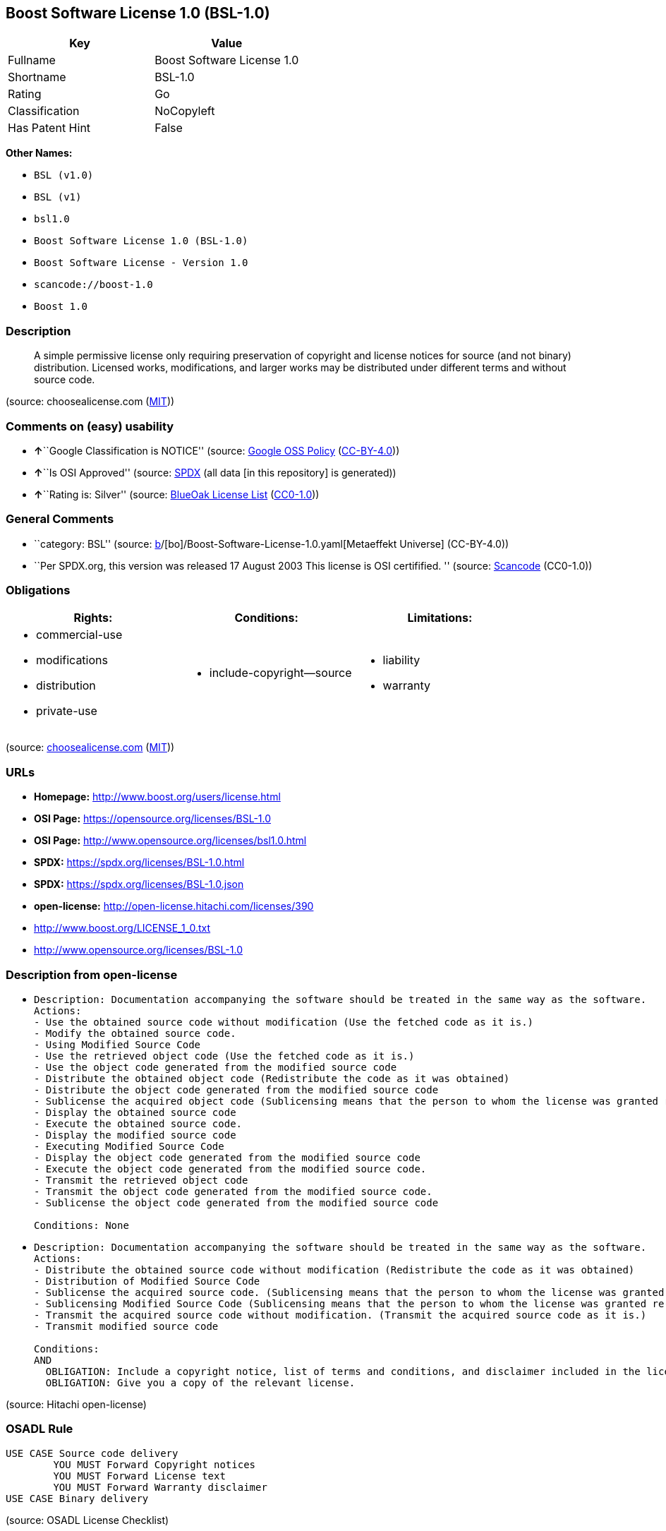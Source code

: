 == Boost Software License 1.0 (BSL-1.0)

[cols=",",options="header",]
|===
|Key |Value
|Fullname |Boost Software License 1.0
|Shortname |BSL-1.0
|Rating |Go
|Classification |NoCopyleft
|Has Patent Hint |False
|===

*Other Names:*

* `BSL (v1.0)`
* `BSL (v1)`
* `bsl1.0`
* `Boost Software License 1.0 (BSL-1.0)`
* `Boost Software License - Version 1.0`
* `scancode://boost-1.0`
* `Boost 1.0`

=== Description

____
A simple permissive license only requiring preservation of copyright and
license notices for source (and not binary) distribution. Licensed
works, modifications, and larger works may be distributed under
different terms and without source code.
____

(source: choosealicense.com
(https://github.com/github/choosealicense.com/blob/gh-pages/LICENSE.md[MIT]))

=== Comments on (easy) usability

* **↑**``Google Classification is NOTICE'' (source:
https://opensource.google.com/docs/thirdparty/licenses/[Google OSS
Policy]
(https://creativecommons.org/licenses/by/4.0/legalcode[CC-BY-4.0]))
* **↑**``Is OSI Approved'' (source:
https://spdx.org/licenses/BSL-1.0.html[SPDX] (all data [in this
repository] is generated))
* **↑**``Rating is: Silver'' (source:
https://blueoakcouncil.org/list[BlueOak License List]
(https://raw.githubusercontent.com/blueoakcouncil/blue-oak-list-npm-package/master/LICENSE[CC0-1.0]))

=== General Comments

* ``category: BSL'' (source:
https://github.com/org-metaeffekt/metaeffekt-universe/blob/main/src/main/resources/ae-universe/[b]/[bo]/Boost-Software-License-1.0.yaml[Metaeffekt
Universe] (CC-BY-4.0))
* ``Per SPDX.org, this version was released 17 August 2003 This license
is OSI certifified. '' (source:
https://github.com/nexB/scancode-toolkit/blob/develop/src/licensedcode/data/licenses/boost-1.0.yml[Scancode]
(CC0-1.0))

=== Obligations

[cols=",,",options="header",]
|===
|Rights: |Conditions: |Limitations:
a|
* commercial-use
* modifications
* distribution
* private-use

a|
* include-copyright--source

a|
* liability
* warranty

|===

(source:
https://github.com/github/choosealicense.com/blob/gh-pages/_licenses/bsl-1.0.txt[choosealicense.com]
(https://github.com/github/choosealicense.com/blob/gh-pages/LICENSE.md[MIT]))

=== URLs

* *Homepage:* http://www.boost.org/users/license.html
* *OSI Page:* https://opensource.org/licenses/BSL-1.0
* *OSI Page:* http://www.opensource.org/licenses/bsl1.0.html
* *SPDX:* https://spdx.org/licenses/BSL-1.0.html
* *SPDX:* https://spdx.org/licenses/BSL-1.0.json
* *open-license:* http://open-license.hitachi.com/licenses/390
* http://www.boost.org/LICENSE_1_0.txt
* http://www.opensource.org/licenses/BSL-1.0

=== Description from open-license

* {blank}
+
....
Description: Documentation accompanying the software should be treated in the same way as the software.
Actions:
- Use the obtained source code without modification (Use the fetched code as it is.)
- Modify the obtained source code.
- Using Modified Source Code
- Use the retrieved object code (Use the fetched code as it is.)
- Use the object code generated from the modified source code
- Distribute the obtained object code (Redistribute the code as it was obtained)
- Distribute the object code generated from the modified source code
- Sublicense the acquired object code (Sublicensing means that the person to whom the license was granted re-grants the license granted to a third party.)
- Display the obtained source code
- Execute the obtained source code.
- Display the modified source code
- Executing Modified Source Code
- Display the object code generated from the modified source code
- Execute the object code generated from the modified source code.
- Transmit the retrieved object code
- Transmit the object code generated from the modified source code.
- Sublicense the object code generated from the modified source code

Conditions: None
....
* {blank}
+
....
Description: Documentation accompanying the software should be treated in the same way as the software.
Actions:
- Distribute the obtained source code without modification (Redistribute the code as it was obtained)
- Distribution of Modified Source Code
- Sublicense the acquired source code. (Sublicensing means that the person to whom the license was granted re-grants the license granted to a third party.)
- Sublicensing Modified Source Code (Sublicensing means that the person to whom the license was granted re-grants the license granted to a third party.)
- Transmit the acquired source code without modification. (Transmit the acquired source code as it is.)
- Transmit modified source code

Conditions:
AND
  OBLIGATION: Include a copyright notice, list of terms and conditions, and disclaimer included in the license
  OBLIGATION: Give you a copy of the relevant license.

....

(source: Hitachi open-license)

=== OSADL Rule

....
USE CASE Source code delivery
	YOU MUST Forward Copyright notices
	YOU MUST Forward License text
	YOU MUST Forward Warranty disclaimer
USE CASE Binary delivery
....

(source: OSADL License Checklist)

=== Text

....
Boost Software License - Version 1.0 - August 17th, 2003

Permission is hereby granted, free of charge, to any person or organization
obtaining a copy of the software and accompanying documentation covered by
this license (the "Software") to use, reproduce, display, distribute,
execute, and transmit the Software, and to prepare derivative works of the
Software, and to permit third-parties to whom the Software is furnished to
do so, all subject to the following:

The copyright notices in the Software and this entire statement, including
the above license grant, this restriction and the following disclaimer,
must be included in all copies of the Software, in whole or in part, and
all derivative works of the Software, unless such copies or derivative
works are solely in the form of machine-executable object code generated by
a source language processor.

THE SOFTWARE IS PROVIDED "AS IS", WITHOUT WARRANTY OF ANY KIND, EXPRESS OR
IMPLIED, INCLUDING BUT NOT LIMITED TO THE WARRANTIES OF MERCHANTABILITY,
FITNESS FOR A PARTICULAR PURPOSE, TITLE AND NON-INFRINGEMENT. IN NO EVENT
SHALL THE COPYRIGHT HOLDERS OR ANYONE DISTRIBUTING THE SOFTWARE BE LIABLE
FOR ANY DAMAGES OR OTHER LIABILITY, WHETHER IN CONTRACT, TORT OR OTHERWISE,
ARISING FROM, OUT OF OR IN CONNECTION WITH THE SOFTWARE OR THE USE OR OTHER
DEALINGS IN THE SOFTWARE.
....

'''''

=== Raw Data

==== Facts

* LicenseName
* Override
* Override
* https://blueoakcouncil.org/list[BlueOak License List]
(https://raw.githubusercontent.com/blueoakcouncil/blue-oak-list-npm-package/master/LICENSE[CC0-1.0])
* https://github.com/github/choosealicense.com/blob/gh-pages/_licenses/bsl-1.0.txt[choosealicense.com]
(https://github.com/github/choosealicense.com/blob/gh-pages/LICENSE.md[MIT])
* https://opensource.google.com/docs/thirdparty/licenses/[Google OSS
Policy]
(https://creativecommons.org/licenses/by/4.0/legalcode[CC-BY-4.0])
* https://github.com/org-metaeffekt/metaeffekt-universe/blob/main/src/main/resources/ae-universe/[b]/[bo]/Boost-Software-License-1.0.yaml[Metaeffekt
Universe] (CC-BY-4.0)
* https://github.com/okfn/licenses/blob/master/licenses.csv[Open
Knowledge International]
(https://opendatacommons.org/licenses/pddl/1-0/[PDDL-1.0])
* https://www.osadl.org/fileadmin/checklists/unreflicenses/BSL-1.0.txt[OSADL
License Checklist] (NOASSERTION)
* https://opensource.org/licenses/[OpenSourceInitiative]
(https://creativecommons.org/licenses/by/4.0/legalcode[CC-BY-4.0])
* https://github.com/finos/OSLC-handbook/blob/master/src/BSL-1.0.yaml[finos/OSLC-handbook]
(https://creativecommons.org/licenses/by/4.0/legalcode[CC-BY-4.0])
* https://github.com/OpenChain-Project/curriculum/raw/ddf1e879341adbd9b297cd67c5d5c16b2076540b/policy-template/Open%20Source%20Policy%20Template%20for%20OpenChain%20Specification%201.2.ods[OpenChainPolicyTemplate]
(CC0-1.0)
* https://github.com/Hitachi/open-license[Hitachi open-license]
(CDLA-Permissive-1.0)
* https://spdx.org/licenses/BSL-1.0.html[SPDX] (all data [in this
repository] is generated)
* https://github.com/nexB/scancode-toolkit/blob/develop/src/licensedcode/data/licenses/boost-1.0.yml[Scancode]
(CC0-1.0)
* https://en.wikipedia.org/wiki/Comparison_of_free_and_open-source_software_licenses[Wikipedia]
(https://creativecommons.org/licenses/by-sa/3.0/legalcode[CC-BY-SA-3.0])

==== Raw JSON

....
{
    "__impliedNames": [
        "BSL-1.0",
        "BSL (v1.0)",
        "BSL (v1)",
        "Boost Software License 1.0",
        "bsl-1.0",
        "bsl1.0",
        "Boost Software License 1.0 (BSL-1.0)",
        "Boost Software License - Version 1.0",
        "scancode://boost-1.0",
        "Boost 1.0"
    ],
    "__impliedId": "BSL-1.0",
    "__impliedAmbiguousNames": [
        "BSL-1.0",
        "BSL 1.0",
        "BSL Version 1.0",
        "BSL v1.0",
        "Boost Software License - Version 1.0",
        "Boost Software License, Version 1.0",
        "Boost Software License v1.0",
        "scancode:boost-1.0",
        "osi:BSL-1.0"
    ],
    "__impliedComments": [
        [
            "Metaeffekt Universe",
            [
                "category: BSL"
            ]
        ],
        [
            "Scancode",
            [
                "Per SPDX.org, this version was released 17 August 2003 This license is OSI\ncertifified.\n"
            ]
        ]
    ],
    "__hasPatentHint": false,
    "facts": {
        "Open Knowledge International": {
            "is_generic": null,
            "legacy_ids": [
                "bsl1.0"
            ],
            "status": "active",
            "domain_software": true,
            "url": "https://opensource.org/licenses/BSL-1.0",
            "maintainer": "",
            "od_conformance": "not reviewed",
            "_sourceURL": "https://github.com/okfn/licenses/blob/master/licenses.csv",
            "domain_data": false,
            "osd_conformance": "approved",
            "id": "BSL-1.0",
            "title": "Boost Software License 1.0",
            "_implications": {
                "__impliedNames": [
                    "BSL-1.0",
                    "Boost Software License 1.0",
                    "bsl1.0"
                ],
                "__impliedId": "BSL-1.0",
                "__impliedURLs": [
                    [
                        null,
                        "https://opensource.org/licenses/BSL-1.0"
                    ]
                ]
            },
            "domain_content": false
        },
        "LicenseName": {
            "implications": {
                "__impliedNames": [
                    "BSL-1.0"
                ],
                "__impliedId": "BSL-1.0"
            },
            "shortname": "BSL-1.0",
            "otherNames": []
        },
        "SPDX": {
            "isSPDXLicenseDeprecated": false,
            "spdxFullName": "Boost Software License 1.0",
            "spdxDetailsURL": "https://spdx.org/licenses/BSL-1.0.json",
            "_sourceURL": "https://spdx.org/licenses/BSL-1.0.html",
            "spdxLicIsOSIApproved": true,
            "spdxSeeAlso": [
                "http://www.boost.org/LICENSE_1_0.txt",
                "https://opensource.org/licenses/BSL-1.0"
            ],
            "_implications": {
                "__impliedNames": [
                    "BSL-1.0",
                    "Boost Software License 1.0"
                ],
                "__impliedId": "BSL-1.0",
                "__impliedJudgement": [
                    [
                        "SPDX",
                        {
                            "tag": "PositiveJudgement",
                            "contents": "Is OSI Approved"
                        }
                    ]
                ],
                "__isOsiApproved": true,
                "__impliedURLs": [
                    [
                        "SPDX",
                        "https://spdx.org/licenses/BSL-1.0.json"
                    ],
                    [
                        null,
                        "http://www.boost.org/LICENSE_1_0.txt"
                    ],
                    [
                        null,
                        "https://opensource.org/licenses/BSL-1.0"
                    ]
                ]
            },
            "spdxLicenseId": "BSL-1.0"
        },
        "OSADL License Checklist": {
            "_sourceURL": "https://www.osadl.org/fileadmin/checklists/unreflicenses/BSL-1.0.txt",
            "spdxId": "BSL-1.0",
            "osadlRule": "USE CASE Source code delivery\n\tYOU MUST Forward Copyright notices\n\tYOU MUST Forward License text\n\tYOU MUST Forward Warranty disclaimer\nUSE CASE Binary delivery\n",
            "_implications": {
                "__impliedNames": [
                    "BSL-1.0"
                ]
            }
        },
        "Scancode": {
            "otherUrls": [
                "http://www.boost.org/users/license.html",
                "http://www.opensource.org/licenses/BSL-1.0",
                "https://opensource.org/licenses/BSL-1.0"
            ],
            "homepageUrl": "http://www.boost.org/users/license.html",
            "shortName": "Boost 1.0",
            "textUrls": null,
            "text": "Boost Software License - Version 1.0 - August 17th, 2003\n\nPermission is hereby granted, free of charge, to any person or organization\nobtaining a copy of the software and accompanying documentation covered by\nthis license (the \"Software\") to use, reproduce, display, distribute,\nexecute, and transmit the Software, and to prepare derivative works of the\nSoftware, and to permit third-parties to whom the Software is furnished to\ndo so, all subject to the following:\n\nThe copyright notices in the Software and this entire statement, including\nthe above license grant, this restriction and the following disclaimer,\nmust be included in all copies of the Software, in whole or in part, and\nall derivative works of the Software, unless such copies or derivative\nworks are solely in the form of machine-executable object code generated by\na source language processor.\n\nTHE SOFTWARE IS PROVIDED \"AS IS\", WITHOUT WARRANTY OF ANY KIND, EXPRESS OR\nIMPLIED, INCLUDING BUT NOT LIMITED TO THE WARRANTIES OF MERCHANTABILITY,\nFITNESS FOR A PARTICULAR PURPOSE, TITLE AND NON-INFRINGEMENT. IN NO EVENT\nSHALL THE COPYRIGHT HOLDERS OR ANYONE DISTRIBUTING THE SOFTWARE BE LIABLE\nFOR ANY DAMAGES OR OTHER LIABILITY, WHETHER IN CONTRACT, TORT OR OTHERWISE,\nARISING FROM, OUT OF OR IN CONNECTION WITH THE SOFTWARE OR THE USE OR OTHER\nDEALINGS IN THE SOFTWARE.",
            "category": "Permissive",
            "osiUrl": "http://www.opensource.org/licenses/bsl1.0.html",
            "owner": "Boost",
            "_sourceURL": "https://github.com/nexB/scancode-toolkit/blob/develop/src/licensedcode/data/licenses/boost-1.0.yml",
            "key": "boost-1.0",
            "name": "Boost Software License 1.0",
            "spdxId": "BSL-1.0",
            "notes": "Per SPDX.org, this version was released 17 August 2003 This license is OSI\ncertifified.\n",
            "_implications": {
                "__impliedNames": [
                    "scancode://boost-1.0",
                    "Boost 1.0",
                    "BSL-1.0"
                ],
                "__impliedId": "BSL-1.0",
                "__impliedComments": [
                    [
                        "Scancode",
                        [
                            "Per SPDX.org, this version was released 17 August 2003 This license is OSI\ncertifified.\n"
                        ]
                    ]
                ],
                "__impliedCopyleft": [
                    [
                        "Scancode",
                        "NoCopyleft"
                    ]
                ],
                "__calculatedCopyleft": "NoCopyleft",
                "__impliedText": "Boost Software License - Version 1.0 - August 17th, 2003\n\nPermission is hereby granted, free of charge, to any person or organization\nobtaining a copy of the software and accompanying documentation covered by\nthis license (the \"Software\") to use, reproduce, display, distribute,\nexecute, and transmit the Software, and to prepare derivative works of the\nSoftware, and to permit third-parties to whom the Software is furnished to\ndo so, all subject to the following:\n\nThe copyright notices in the Software and this entire statement, including\nthe above license grant, this restriction and the following disclaimer,\nmust be included in all copies of the Software, in whole or in part, and\nall derivative works of the Software, unless such copies or derivative\nworks are solely in the form of machine-executable object code generated by\na source language processor.\n\nTHE SOFTWARE IS PROVIDED \"AS IS\", WITHOUT WARRANTY OF ANY KIND, EXPRESS OR\nIMPLIED, INCLUDING BUT NOT LIMITED TO THE WARRANTIES OF MERCHANTABILITY,\nFITNESS FOR A PARTICULAR PURPOSE, TITLE AND NON-INFRINGEMENT. IN NO EVENT\nSHALL THE COPYRIGHT HOLDERS OR ANYONE DISTRIBUTING THE SOFTWARE BE LIABLE\nFOR ANY DAMAGES OR OTHER LIABILITY, WHETHER IN CONTRACT, TORT OR OTHERWISE,\nARISING FROM, OUT OF OR IN CONNECTION WITH THE SOFTWARE OR THE USE OR OTHER\nDEALINGS IN THE SOFTWARE.",
                "__impliedURLs": [
                    [
                        "Homepage",
                        "http://www.boost.org/users/license.html"
                    ],
                    [
                        "OSI Page",
                        "http://www.opensource.org/licenses/bsl1.0.html"
                    ],
                    [
                        null,
                        "http://www.boost.org/users/license.html"
                    ],
                    [
                        null,
                        "http://www.opensource.org/licenses/BSL-1.0"
                    ],
                    [
                        null,
                        "https://opensource.org/licenses/BSL-1.0"
                    ]
                ]
            }
        },
        "OpenChainPolicyTemplate": {
            "isSaaSDeemed": "no",
            "licenseType": "permissive",
            "freedomOrDeath": "no",
            "typeCopyleft": "no",
            "_sourceURL": "https://github.com/OpenChain-Project/curriculum/raw/ddf1e879341adbd9b297cd67c5d5c16b2076540b/policy-template/Open%20Source%20Policy%20Template%20for%20OpenChain%20Specification%201.2.ods",
            "name": "Boost Software License",
            "commercialUse": true,
            "spdxId": "BSL-1.0",
            "_implications": {
                "__impliedNames": [
                    "BSL-1.0"
                ]
            }
        },
        "Override": {
            "oNonCommecrial": null,
            "implications": {
                "__impliedNames": [
                    "BSL-1.0",
                    "BSL (v1.0)"
                ],
                "__impliedId": "BSL-1.0"
            },
            "oName": "BSL-1.0",
            "oOtherLicenseIds": [
                "BSL (v1.0)"
            ],
            "oDescription": null,
            "oJudgement": null,
            "oCompatibilities": null,
            "oRatingState": null
        },
        "Hitachi open-license": {
            "notices": [
                {
                    "content": "the software is provided \"as-is\" and without warranty of any kind, either express or implied, including, but not limited to, the implied warranties of merchantability, fitness for a particular purpose, title and non-infringement. the software is provided \"as-is\" and without warranty of any kind, either express or implied, including, but not limited to, the warranties of commercial applicability, fitness for a particular purpose, title, and non-infringement.",
                    "description": "There is no guarantee."
                },
                {
                    "content": "Neither the copyright holder nor the person who distributes the software will have any liability for any damages or other obligations, whether in contract, tort or otherwise, arising out of or in connection with the software or the use or other treatment of the software."
                }
            ],
            "_sourceURL": "http://open-license.hitachi.com/licenses/390",
            "content": "Boost Software License - Version 1.0 - August 17th, 2003\n\nPermission is hereby granted, free of charge, to any person or organization\nobtaining a copy of the software and accompanying documentation covered by\nthis license (the \"Software\") to use, reproduce, display, distribute,\nexecute, and transmit the Software, and to prepare derivative works of the\nSoftware, and to permit third-parties to whom the Software is furnished to\ndo so, all subject to the following:\n\nThe copyright notices in the Software and this entire statement, including\nthe above license grant, this restriction and the following disclaimer,\nmust be included in all copies of the Software, in whole or in part, and\nall derivative works of the Software, unless such copies or derivative\nworks are solely in the form of machine-executable object code generated by\na source language processor.\n\nTHE SOFTWARE IS PROVIDED \"AS IS\", WITHOUT WARRANTY OF ANY KIND, EXPRESS OR\nIMPLIED, INCLUDING BUT NOT LIMITED TO THE WARRANTIES OF MERCHANTABILITY,\nFITNESS FOR A PARTICULAR PURPOSE, TITLE AND NON-INFRINGEMENT. IN NO EVENT\nSHALL THE COPYRIGHT HOLDERS OR ANYONE DISTRIBUTING THE SOFTWARE BE LIABLE\nFOR ANY DAMAGES OR OTHER LIABILITY, WHETHER IN CONTRACT, TORT OR OTHERWISE,\nARISING FROM, OUT OF OR IN CONNECTION WITH THE SOFTWARE OR THE USE OR OTHER\nDEALINGS IN THE SOFTWARE.",
            "name": "Boost Software License - Version 1.0",
            "permissions": [
                {
                    "actions": [
                        {
                            "name": "Use the obtained source code without modification",
                            "description": "Use the fetched code as it is."
                        },
                        {
                            "name": "Modify the obtained source code."
                        },
                        {
                            "name": "Using Modified Source Code"
                        },
                        {
                            "name": "Use the retrieved object code",
                            "description": "Use the fetched code as it is."
                        },
                        {
                            "name": "Use the object code generated from the modified source code"
                        },
                        {
                            "name": "Distribute the obtained object code",
                            "description": "Redistribute the code as it was obtained"
                        },
                        {
                            "name": "Distribute the object code generated from the modified source code"
                        },
                        {
                            "name": "Sublicense the acquired object code",
                            "description": "Sublicensing means that the person to whom the license was granted re-grants the license granted to a third party."
                        },
                        {
                            "name": "Display the obtained source code"
                        },
                        {
                            "name": "Execute the obtained source code."
                        },
                        {
                            "name": "Display the modified source code"
                        },
                        {
                            "name": "Executing Modified Source Code"
                        },
                        {
                            "name": "Display the object code generated from the modified source code"
                        },
                        {
                            "name": "Execute the object code generated from the modified source code."
                        },
                        {
                            "name": "Transmit the retrieved object code"
                        },
                        {
                            "name": "Transmit the object code generated from the modified source code."
                        },
                        {
                            "name": "Sublicense the object code generated from the modified source code"
                        }
                    ],
                    "_str": "Description: Documentation accompanying the software should be treated in the same way as the software.\nActions:\n- Use the obtained source code without modification (Use the fetched code as it is.)\n- Modify the obtained source code.\n- Using Modified Source Code\n- Use the retrieved object code (Use the fetched code as it is.)\n- Use the object code generated from the modified source code\n- Distribute the obtained object code (Redistribute the code as it was obtained)\n- Distribute the object code generated from the modified source code\n- Sublicense the acquired object code (Sublicensing means that the person to whom the license was granted re-grants the license granted to a third party.)\n- Display the obtained source code\n- Execute the obtained source code.\n- Display the modified source code\n- Executing Modified Source Code\n- Display the object code generated from the modified source code\n- Execute the object code generated from the modified source code.\n- Transmit the retrieved object code\n- Transmit the object code generated from the modified source code.\n- Sublicense the object code generated from the modified source code\n\nConditions: None\n",
                    "conditions": null,
                    "description": "Documentation accompanying the software should be treated in the same way as the software."
                },
                {
                    "actions": [
                        {
                            "name": "Distribute the obtained source code without modification",
                            "description": "Redistribute the code as it was obtained"
                        },
                        {
                            "name": "Distribution of Modified Source Code"
                        },
                        {
                            "name": "Sublicense the acquired source code.",
                            "description": "Sublicensing means that the person to whom the license was granted re-grants the license granted to a third party."
                        },
                        {
                            "name": "Sublicensing Modified Source Code",
                            "description": "Sublicensing means that the person to whom the license was granted re-grants the license granted to a third party."
                        },
                        {
                            "name": "Transmit the acquired source code without modification.",
                            "description": "Transmit the acquired source code as it is."
                        },
                        {
                            "name": "Transmit modified source code"
                        }
                    ],
                    "_str": "Description: Documentation accompanying the software should be treated in the same way as the software.\nActions:\n- Distribute the obtained source code without modification (Redistribute the code as it was obtained)\n- Distribution of Modified Source Code\n- Sublicense the acquired source code. (Sublicensing means that the person to whom the license was granted re-grants the license granted to a third party.)\n- Sublicensing Modified Source Code (Sublicensing means that the person to whom the license was granted re-grants the license granted to a third party.)\n- Transmit the acquired source code without modification. (Transmit the acquired source code as it is.)\n- Transmit modified source code\n\nConditions:\nAND\n  OBLIGATION: Include a copyright notice, list of terms and conditions, and disclaimer included in the license\n  OBLIGATION: Give you a copy of the relevant license.\n\n",
                    "conditions": {
                        "AND": [
                            {
                                "name": "Include a copyright notice, list of terms and conditions, and disclaimer included in the license",
                                "type": "OBLIGATION"
                            },
                            {
                                "name": "Give you a copy of the relevant license.",
                                "type": "OBLIGATION"
                            }
                        ]
                    },
                    "description": "Documentation accompanying the software should be treated in the same way as the software."
                }
            ],
            "_implications": {
                "__impliedNames": [
                    "Boost Software License - Version 1.0",
                    "BSL-1.0"
                ],
                "__impliedText": "Boost Software License - Version 1.0 - August 17th, 2003\n\nPermission is hereby granted, free of charge, to any person or organization\nobtaining a copy of the software and accompanying documentation covered by\nthis license (the \"Software\") to use, reproduce, display, distribute,\nexecute, and transmit the Software, and to prepare derivative works of the\nSoftware, and to permit third-parties to whom the Software is furnished to\ndo so, all subject to the following:\n\nThe copyright notices in the Software and this entire statement, including\nthe above license grant, this restriction and the following disclaimer,\nmust be included in all copies of the Software, in whole or in part, and\nall derivative works of the Software, unless such copies or derivative\nworks are solely in the form of machine-executable object code generated by\na source language processor.\n\nTHE SOFTWARE IS PROVIDED \"AS IS\", WITHOUT WARRANTY OF ANY KIND, EXPRESS OR\nIMPLIED, INCLUDING BUT NOT LIMITED TO THE WARRANTIES OF MERCHANTABILITY,\nFITNESS FOR A PARTICULAR PURPOSE, TITLE AND NON-INFRINGEMENT. IN NO EVENT\nSHALL THE COPYRIGHT HOLDERS OR ANYONE DISTRIBUTING THE SOFTWARE BE LIABLE\nFOR ANY DAMAGES OR OTHER LIABILITY, WHETHER IN CONTRACT, TORT OR OTHERWISE,\nARISING FROM, OUT OF OR IN CONNECTION WITH THE SOFTWARE OR THE USE OR OTHER\nDEALINGS IN THE SOFTWARE.",
                "__impliedURLs": [
                    [
                        "open-license",
                        "http://open-license.hitachi.com/licenses/390"
                    ]
                ]
            }
        },
        "Metaeffekt Universe": {
            "spdxIdentifier": "BSL-1.0",
            "shortName": null,
            "category": "BSL",
            "alternativeNames": [
                "BSL-1.0",
                "BSL 1.0",
                "BSL Version 1.0",
                "BSL v1.0",
                "Boost Software License - Version 1.0",
                "Boost Software License, Version 1.0",
                "Boost Software License v1.0"
            ],
            "_sourceURL": "https://github.com/org-metaeffekt/metaeffekt-universe/blob/main/src/main/resources/ae-universe/[b]/[bo]/Boost-Software-License-1.0.yaml",
            "otherIds": [
                "scancode:boost-1.0",
                "osi:BSL-1.0"
            ],
            "canonicalName": "Boost Software License 1.0",
            "_implications": {
                "__impliedNames": [
                    "Boost Software License 1.0",
                    "BSL-1.0"
                ],
                "__impliedId": "BSL-1.0",
                "__impliedAmbiguousNames": [
                    "BSL-1.0",
                    "BSL 1.0",
                    "BSL Version 1.0",
                    "BSL v1.0",
                    "Boost Software License - Version 1.0",
                    "Boost Software License, Version 1.0",
                    "Boost Software License v1.0",
                    "scancode:boost-1.0",
                    "osi:BSL-1.0"
                ],
                "__impliedComments": [
                    [
                        "Metaeffekt Universe",
                        [
                            "category: BSL"
                        ]
                    ]
                ]
            }
        },
        "BlueOak License List": {
            "BlueOakRating": "Silver",
            "url": "https://spdx.org/licenses/BSL-1.0.html",
            "isPermissive": true,
            "_sourceURL": "https://blueoakcouncil.org/list",
            "name": "Boost Software License 1.0",
            "id": "BSL-1.0",
            "_implications": {
                "__impliedNames": [
                    "BSL-1.0",
                    "Boost Software License 1.0"
                ],
                "__impliedJudgement": [
                    [
                        "BlueOak License List",
                        {
                            "tag": "PositiveJudgement",
                            "contents": "Rating is: Silver"
                        }
                    ]
                ],
                "__impliedCopyleft": [
                    [
                        "BlueOak License List",
                        "NoCopyleft"
                    ]
                ],
                "__calculatedCopyleft": "NoCopyleft",
                "__impliedURLs": [
                    [
                        "SPDX",
                        "https://spdx.org/licenses/BSL-1.0.html"
                    ]
                ]
            }
        },
        "OpenSourceInitiative": {
            "text": [
                {
                    "url": "https://opensource.org/licenses/BSL-1.0",
                    "title": "HTML",
                    "media_type": "text/html"
                }
            ],
            "identifiers": [
                {
                    "identifier": "BSL-1.0",
                    "scheme": "SPDX"
                }
            ],
            "superseded_by": null,
            "_sourceURL": "https://opensource.org/licenses/",
            "name": "Boost Software License 1.0 (BSL-1.0)",
            "other_names": [],
            "keywords": [
                "osi-approved"
            ],
            "id": "BSL-1.0",
            "links": [
                {
                    "note": "OSI Page",
                    "url": "https://opensource.org/licenses/BSL-1.0"
                }
            ],
            "_implications": {
                "__impliedNames": [
                    "BSL-1.0",
                    "Boost Software License 1.0 (BSL-1.0)",
                    "BSL-1.0"
                ],
                "__impliedURLs": [
                    [
                        "OSI Page",
                        "https://opensource.org/licenses/BSL-1.0"
                    ]
                ]
            }
        },
        "Wikipedia": {
            "Linking": {
                "value": "Permissive",
                "description": "linking of the licensed code with code licensed under a different license (e.g. when the code is provided as a library)"
            },
            "Publication date": "17.08.03",
            "Coordinates": {
                "name": "Boost Software License",
                "version": "1.0",
                "spdxId": "BSL-1.0"
            },
            "_sourceURL": "https://en.wikipedia.org/wiki/Comparison_of_free_and_open-source_software_licenses",
            "_implications": {
                "__impliedNames": [
                    "BSL-1.0",
                    "Boost Software License 1.0"
                ],
                "__hasPatentHint": false
            },
            "Modification": {
                "value": "Permissive",
                "description": "modification of the code by a licensee"
            }
        },
        "choosealicense.com": {
            "limitations": [
                "liability",
                "warranty"
            ],
            "_sourceURL": "https://github.com/github/choosealicense.com/blob/gh-pages/_licenses/bsl-1.0.txt",
            "content": "---\ntitle: Boost Software License 1.0\nspdx-id: BSL-1.0\nhidden: false\n\ndescription: A simple permissive license only requiring preservation of copyright and license notices for source (and not binary) distribution. Licensed works, modifications, and larger works may be distributed under different terms and without source code.\n\nhow: Create a text file (typically named LICENSE or LICENSE.txt) in the root of your source code and copy the text of the license into the file.\n\nnote: Boost recommends taking the additional step of adding a boilerplate notice to the top of each file. The boilerplate can be found at the [Boost Software License FAQ](https://www.boost.org/users/license.html#FAQ).\n\nusing:\n  Boost: https://github.com/boostorg/boost/blob/master/LICENSE_1_0.txt\n  Catch2: https://github.com/catchorg/Catch2/blob/devel/LICENSE.txt\n  DMD: https://github.com/dlang/dmd/blob/master/LICENSE.txt\n\npermissions:\n  - commercial-use\n  - modifications\n  - distribution\n  - private-use\n\nconditions:\n  - include-copyright--source\n\nlimitations:\n  - liability\n  - warranty\n\n---\n\nBoost Software License - Version 1.0 - August 17th, 2003\n\nPermission is hereby granted, free of charge, to any person or organization\nobtaining a copy of the software and accompanying documentation covered by\nthis license (the \"Software\") to use, reproduce, display, distribute,\nexecute, and transmit the Software, and to prepare derivative works of the\nSoftware, and to permit third-parties to whom the Software is furnished to\ndo so, all subject to the following:\n\nThe copyright notices in the Software and this entire statement, including\nthe above license grant, this restriction and the following disclaimer,\nmust be included in all copies of the Software, in whole or in part, and\nall derivative works of the Software, unless such copies or derivative\nworks are solely in the form of machine-executable object code generated by\na source language processor.\n\nTHE SOFTWARE IS PROVIDED \"AS IS\", WITHOUT WARRANTY OF ANY KIND, EXPRESS OR\nIMPLIED, INCLUDING BUT NOT LIMITED TO THE WARRANTIES OF MERCHANTABILITY,\nFITNESS FOR A PARTICULAR PURPOSE, TITLE AND NON-INFRINGEMENT. IN NO EVENT\nSHALL THE COPYRIGHT HOLDERS OR ANYONE DISTRIBUTING THE SOFTWARE BE LIABLE\nFOR ANY DAMAGES OR OTHER LIABILITY, WHETHER IN CONTRACT, TORT OR OTHERWISE,\nARISING FROM, OUT OF OR IN CONNECTION WITH THE SOFTWARE OR THE USE OR OTHER\nDEALINGS IN THE SOFTWARE.\n",
            "name": "bsl-1.0",
            "hidden": "false",
            "spdxId": "BSL-1.0",
            "conditions": [
                "include-copyright--source"
            ],
            "permissions": [
                "commercial-use",
                "modifications",
                "distribution",
                "private-use"
            ],
            "featured": null,
            "nickname": null,
            "how": "Create a text file (typically named LICENSE or LICENSE.txt) in the root of your source code and copy the text of the license into the file.",
            "title": "Boost Software License 1.0",
            "_implications": {
                "__impliedNames": [
                    "bsl-1.0",
                    "BSL-1.0"
                ],
                "__obligations": {
                    "limitations": [
                        {
                            "tag": "ImpliedLimitation",
                            "contents": "liability"
                        },
                        {
                            "tag": "ImpliedLimitation",
                            "contents": "warranty"
                        }
                    ],
                    "rights": [
                        {
                            "tag": "ImpliedRight",
                            "contents": "commercial-use"
                        },
                        {
                            "tag": "ImpliedRight",
                            "contents": "modifications"
                        },
                        {
                            "tag": "ImpliedRight",
                            "contents": "distribution"
                        },
                        {
                            "tag": "ImpliedRight",
                            "contents": "private-use"
                        }
                    ],
                    "conditions": [
                        {
                            "tag": "ImpliedCondition",
                            "contents": "include-copyright--source"
                        }
                    ]
                }
            },
            "description": "A simple permissive license only requiring preservation of copyright and license notices for source (and not binary) distribution. Licensed works, modifications, and larger works may be distributed under different terms and without source code."
        },
        "finos/OSLC-handbook": {
            "terms": [
                {
                    "termUseCases": [
                        "US",
                        "MS"
                    ],
                    "termSeeAlso": null,
                    "termDescription": "Provide copy of license",
                    "termComplianceNotes": "For distributions “of machine-executable object code generated by a source language processor” (i.e., UB and MB use cases), these requirements need not be met. However, you might consider the need to identify the presence of software under BSL-1.0 for other reasons, especially if you have an agreement that wraps around this code/license.",
                    "termType": "condition"
                }
            ],
            "_sourceURL": "https://github.com/finos/OSLC-handbook/blob/master/src/BSL-1.0.yaml",
            "name": "Boost Software License 1.0",
            "nameFromFilename": "BSL-1.0",
            "notes": null,
            "_implications": {
                "__impliedNames": [
                    "BSL-1.0",
                    "Boost Software License 1.0"
                ]
            },
            "licenseId": [
                "BSL-1.0",
                "Boost Software License 1.0"
            ]
        },
        "Google OSS Policy": {
            "rating": "NOTICE",
            "_sourceURL": "https://opensource.google.com/docs/thirdparty/licenses/",
            "id": "BSL-1.0",
            "_implications": {
                "__impliedNames": [
                    "BSL-1.0"
                ],
                "__impliedJudgement": [
                    [
                        "Google OSS Policy",
                        {
                            "tag": "PositiveJudgement",
                            "contents": "Google Classification is NOTICE"
                        }
                    ]
                ],
                "__impliedCopyleft": [
                    [
                        "Google OSS Policy",
                        "NoCopyleft"
                    ]
                ],
                "__calculatedCopyleft": "NoCopyleft"
            }
        }
    },
    "__impliedJudgement": [
        [
            "BlueOak License List",
            {
                "tag": "PositiveJudgement",
                "contents": "Rating is: Silver"
            }
        ],
        [
            "Google OSS Policy",
            {
                "tag": "PositiveJudgement",
                "contents": "Google Classification is NOTICE"
            }
        ],
        [
            "SPDX",
            {
                "tag": "PositiveJudgement",
                "contents": "Is OSI Approved"
            }
        ]
    ],
    "__impliedCopyleft": [
        [
            "BlueOak License List",
            "NoCopyleft"
        ],
        [
            "Google OSS Policy",
            "NoCopyleft"
        ],
        [
            "Scancode",
            "NoCopyleft"
        ]
    ],
    "__calculatedCopyleft": "NoCopyleft",
    "__obligations": {
        "limitations": [
            {
                "tag": "ImpliedLimitation",
                "contents": "liability"
            },
            {
                "tag": "ImpliedLimitation",
                "contents": "warranty"
            }
        ],
        "rights": [
            {
                "tag": "ImpliedRight",
                "contents": "commercial-use"
            },
            {
                "tag": "ImpliedRight",
                "contents": "modifications"
            },
            {
                "tag": "ImpliedRight",
                "contents": "distribution"
            },
            {
                "tag": "ImpliedRight",
                "contents": "private-use"
            }
        ],
        "conditions": [
            {
                "tag": "ImpliedCondition",
                "contents": "include-copyright--source"
            }
        ]
    },
    "__isOsiApproved": true,
    "__impliedText": "Boost Software License - Version 1.0 - August 17th, 2003\n\nPermission is hereby granted, free of charge, to any person or organization\nobtaining a copy of the software and accompanying documentation covered by\nthis license (the \"Software\") to use, reproduce, display, distribute,\nexecute, and transmit the Software, and to prepare derivative works of the\nSoftware, and to permit third-parties to whom the Software is furnished to\ndo so, all subject to the following:\n\nThe copyright notices in the Software and this entire statement, including\nthe above license grant, this restriction and the following disclaimer,\nmust be included in all copies of the Software, in whole or in part, and\nall derivative works of the Software, unless such copies or derivative\nworks are solely in the form of machine-executable object code generated by\na source language processor.\n\nTHE SOFTWARE IS PROVIDED \"AS IS\", WITHOUT WARRANTY OF ANY KIND, EXPRESS OR\nIMPLIED, INCLUDING BUT NOT LIMITED TO THE WARRANTIES OF MERCHANTABILITY,\nFITNESS FOR A PARTICULAR PURPOSE, TITLE AND NON-INFRINGEMENT. IN NO EVENT\nSHALL THE COPYRIGHT HOLDERS OR ANYONE DISTRIBUTING THE SOFTWARE BE LIABLE\nFOR ANY DAMAGES OR OTHER LIABILITY, WHETHER IN CONTRACT, TORT OR OTHERWISE,\nARISING FROM, OUT OF OR IN CONNECTION WITH THE SOFTWARE OR THE USE OR OTHER\nDEALINGS IN THE SOFTWARE.",
    "__impliedURLs": [
        [
            "SPDX",
            "https://spdx.org/licenses/BSL-1.0.html"
        ],
        [
            null,
            "https://opensource.org/licenses/BSL-1.0"
        ],
        [
            "OSI Page",
            "https://opensource.org/licenses/BSL-1.0"
        ],
        [
            "open-license",
            "http://open-license.hitachi.com/licenses/390"
        ],
        [
            "SPDX",
            "https://spdx.org/licenses/BSL-1.0.json"
        ],
        [
            null,
            "http://www.boost.org/LICENSE_1_0.txt"
        ],
        [
            "Homepage",
            "http://www.boost.org/users/license.html"
        ],
        [
            "OSI Page",
            "http://www.opensource.org/licenses/bsl1.0.html"
        ],
        [
            null,
            "http://www.boost.org/users/license.html"
        ],
        [
            null,
            "http://www.opensource.org/licenses/BSL-1.0"
        ]
    ]
}
....

==== Dot Cluster Graph

../dot/BSL-1.0.svg
